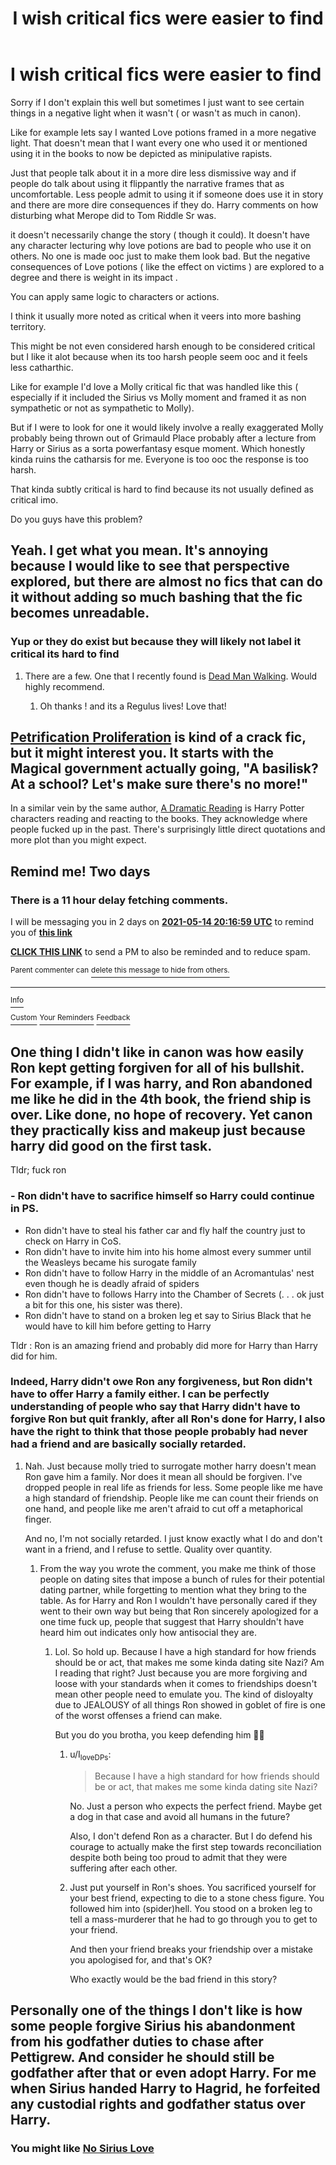 #+TITLE: I wish critical fics were easier to find

* I wish critical fics were easier to find
:PROPERTIES:
:Author: literaltrashgoblin
:Score: 15
:DateUnix: 1620843163.0
:DateShort: 2021-May-12
:FlairText: Discussion
:END:
Sorry if I don't explain this well but sometimes I just want to see certain things in a negative light when it wasn't ( or wasn't as much in canon).

Like for example lets say I wanted Love potions framed in a more negative light. That doesn't mean that I want every one who used it or mentioned using it in the books to now be depicted as minipulative rapists.

Just that people talk about it in a more dire less dismissive way and if people do talk about using it flippantly the narrative frames that as uncomfortable. Less people admit to using it if someone does use it in story and there are more dire consequences if they do. Harry comments on how disturbing what Merope did to Tom Riddle Sr was.

it doesn't necessarily change the story ( though it could). It doesn't have any character lecturing why love potions are bad to people who use it on others. No one is made ooc just to make them look bad. But the negative consequences of Love potions ( like the effect on victims ) are explored to a degree and there is weight in its impact .

You can apply same logic to characters or actions.

I think it usually more noted as critical when it veers into more bashing territory.

This might be not even considered harsh enough to be considered critical but I like it alot because when its too harsh people seem ooc and it feels less catharthic.

Like for example I'd love a Molly critical fic that was handled like this ( especially if it included the Sirius vs Molly moment and framed it as non sympathetic or not as sympathetic to Molly).

But if I were to look for one it would likely involve a really exaggerated Molly probably being thrown out of Grimauld Place probably after a lecture from Harry or Sirius as a sorta powerfantasy esque moment. Which honestly kinda ruins the catharsis for me. Everyone is too ooc the response is too harsh.

That kinda subtly critical is hard to find because its not usually defined as critical imo.

Do you guys have this problem?


** Yeah. I get what you mean. It's annoying because I would like to see that perspective explored, but there are almost no fics that can do it without adding so much bashing that the fic becomes unreadable.
:PROPERTIES:
:Author: godlypfer
:Score: 6
:DateUnix: 1620861857.0
:DateShort: 2021-May-13
:END:

*** Yup or they do exist but because they will likely not label it critical its hard to find
:PROPERTIES:
:Author: literaltrashgoblin
:Score: 2
:DateUnix: 1620863677.0
:DateShort: 2021-May-13
:END:

**** There are a few. One that I recently found is [[https://archiveofourown.org/works/1037432?view_full_work=true][Dead Man Walking]]. Would highly recommend.
:PROPERTIES:
:Author: godlypfer
:Score: 3
:DateUnix: 1620864553.0
:DateShort: 2021-May-13
:END:

***** Oh thanks ! and its a Regulus lives! Love that!
:PROPERTIES:
:Author: literaltrashgoblin
:Score: 2
:DateUnix: 1620869704.0
:DateShort: 2021-May-13
:END:


** [[https://archiveofourown.org/works/14031132][Petrification Proliferation]] is kind of a crack fic, but it might interest you. It starts with the Magical government actually going, "A basilisk? At a school? Let's make sure there's no more!"

In a similar vein by the same author, [[https://archiveofourown.org/series/977403][A Dramatic Reading]] is Harry Potter characters reading and reacting to the books. They acknowledge where people fucked up in the past. There's surprisingly little direct quotations and more plot than you might expect.
:PROPERTIES:
:Author: vengefulmanatee
:Score: 4
:DateUnix: 1620866440.0
:DateShort: 2021-May-13
:END:


** Remind me! Two days
:PROPERTIES:
:Author: TJ_Rowe
:Score: 1
:DateUnix: 1620850619.0
:DateShort: 2021-May-13
:END:

*** There is a 11 hour delay fetching comments.

I will be messaging you in 2 days on [[http://www.wolframalpha.com/input/?i=2021-05-14%2020:16:59%20UTC%20To%20Local%20Time][*2021-05-14 20:16:59 UTC*]] to remind you of [[https://www.reddit.com/r/HPfanfiction/comments/navdkt/i_wish_critical_fics_were_easier_to_find/gxwa2gt/?context=3][*this link*]]

[[https://www.reddit.com/message/compose/?to=RemindMeBot&subject=Reminder&message=%5Bhttps%3A%2F%2Fwww.reddit.com%2Fr%2FHPfanfiction%2Fcomments%2Fnavdkt%2Fi_wish_critical_fics_were_easier_to_find%2Fgxwa2gt%2F%5D%0A%0ARemindMe%21%202021-05-14%2020%3A16%3A59%20UTC][*CLICK THIS LINK*]] to send a PM to also be reminded and to reduce spam.

^{Parent commenter can} [[https://www.reddit.com/message/compose/?to=RemindMeBot&subject=Delete%20Comment&message=Delete%21%20navdkt][^{delete this message to hide from others.}]]

--------------

[[https://www.reddit.com/r/RemindMeBot/comments/e1bko7/remindmebot_info_v21/][^{Info}]]

[[https://www.reddit.com/message/compose/?to=RemindMeBot&subject=Reminder&message=%5BLink%20or%20message%20inside%20square%20brackets%5D%0A%0ARemindMe%21%20Time%20period%20here][^{Custom}]]
[[https://www.reddit.com/message/compose/?to=RemindMeBot&subject=List%20Of%20Reminders&message=MyReminders%21][^{Your Reminders}]]
[[https://www.reddit.com/message/compose/?to=Watchful1&subject=RemindMeBot%20Feedback][^{Feedback}]]
:PROPERTIES:
:Author: RemindMeBot
:Score: 1
:DateUnix: 1620892391.0
:DateShort: 2021-May-13
:END:


** One thing I didn't like in canon was how easily Ron kept getting forgiven for all of his bullshit. For example, if I was harry, and Ron abandoned me like he did in the 4th book, the friend ship is over. Like done, no hope of recovery. Yet canon they practically kiss and makeup just because harry did good on the first task.

Tldr; fuck ron
:PROPERTIES:
:Author: CommodorNorrington
:Score: -8
:DateUnix: 1620846760.0
:DateShort: 2021-May-12
:END:

*** - Ron didn't have to sacrifice himself so Harry could continue in PS.
- Ron didn't have to steal his father car and fly half the country just to check on Harry in CoS.
- Ron didn't have to invite him into his home almost every summer until the Weasleys became his surogate family
- Ron didn't have to follow Harry in the middle of an Acromantulas' nest even though he is deadly afraid of spiders
- Ron didn't have to follows Harry into the Chamber of Secrets (. . . ok just a bit for this one, his sister was there).
- Ron didn't have to stand on a broken leg et say to Sirius Black that he would have to kill him before getting to Harry

Tldr : Ron is an amazing friend and probably did more for Harry than Harry did for him.
:PROPERTIES:
:Author: PlusMortgage
:Score: 13
:DateUnix: 1620859206.0
:DateShort: 2021-May-13
:END:


*** Indeed, Harry didn't owe Ron any forgiveness, but Ron didn't have to offer Harry a family either. I can be perfectly understanding of people who say that Harry didn't have to forgive Ron but quit frankly, after all Ron's done for Harry, I also have the right to think that those people probably had never had a friend and are basically socially retarded.
:PROPERTIES:
:Author: I_love_DPs
:Score: 11
:DateUnix: 1620852241.0
:DateShort: 2021-May-13
:END:

**** Nah. Just because molly tried to surrogate mother harry doesn't mean Ron gave him a family. Nor does it mean all should be forgiven. I've dropped people in real life as friends for less. Some people like me have a high standard of friendship. People like me can count their friends on one hand, and people like me aren't afraid to cut off a metaphorical finger.

And no, I'm not socially retarded. I just know exactly what I do and don't want in a friend, and I refuse to settle. Quality over quantity.
:PROPERTIES:
:Author: CommodorNorrington
:Score: 0
:DateUnix: 1620853685.0
:DateShort: 2021-May-13
:END:

***** From the way you wrote the comment, you make me think of those people on dating sites that impose a bunch of rules for their potential dating partner, while forgetting to mention what they bring to the table. As for Harry and Ron I wouldn't have personally cared if they went to their own way but being that Ron sincerely apologized for a one time fuck up, people that suggest that Harry shouldn't have heard him out indicates only how antisocial they are.
:PROPERTIES:
:Author: I_love_DPs
:Score: 3
:DateUnix: 1620883928.0
:DateShort: 2021-May-13
:END:

****** Lol. So hold up. Because I have a high standard for how friends should be or act, that makes me some kinda dating site Nazi? Am I reading that right? Just because you are more forgiving and loose with your standards when it comes to friendships doesn't mean other people need to emulate you. The kind of disloyalty due to JEALOUSY of all things Ron showed in goblet of fire is one of the worst offenses a friend can make.

But you do you brotha, you keep defending him 👍🏻
:PROPERTIES:
:Author: CommodorNorrington
:Score: -1
:DateUnix: 1620889856.0
:DateShort: 2021-May-13
:END:

******* u/I_love_DPs:
#+begin_quote
  Because I have a high standard for how friends should be or act, that makes me some kinda dating site Nazi?
#+end_quote

No. Just a person who expects the perfect friend. Maybe get a dog in that case and avoid all humans in the future?

Also, I don't defend Ron as a character. But I do defend his courage to actually make the first step towards reconciliation despite both being too proud to admit that they were suffering after each other.
:PROPERTIES:
:Author: I_love_DPs
:Score: 3
:DateUnix: 1620890755.0
:DateShort: 2021-May-13
:END:


******* Just put yourself in Ron's shoes. You sacrificed yourself for your best friend, expecting to die to a stone chess figure. You followed him into (spider)hell. You stood on a broken leg to tell a mass-murderer that he had to go through you to get to your friend.

And then your friend breaks your friendship over a mistake you apologised for, and that's OK?

Who exactly would be the bad friend in this story?
:PROPERTIES:
:Author: Starfox5
:Score: 2
:DateUnix: 1620890563.0
:DateShort: 2021-May-13
:END:


** Personally one of the things I don't like is how some people forgive Sirius his abandonment from his godfather duties to chase after Pettigrew. And consider he should still be godfather after that or even adopt Harry. For me when Sirius handed Harry to Hagrid, he forfeited any custodial rights and godfather status over Harry.
:PROPERTIES:
:Author: sebo1715
:Score: -4
:DateUnix: 1620866226.0
:DateShort: 2021-May-13
:END:

*** You might like [[https://m.fanfiction.net/s/13279982/3/][No Sirius Love]]
:PROPERTIES:
:Author: sailingg
:Score: 2
:DateUnix: 1620867824.0
:DateShort: 2021-May-13
:END:
